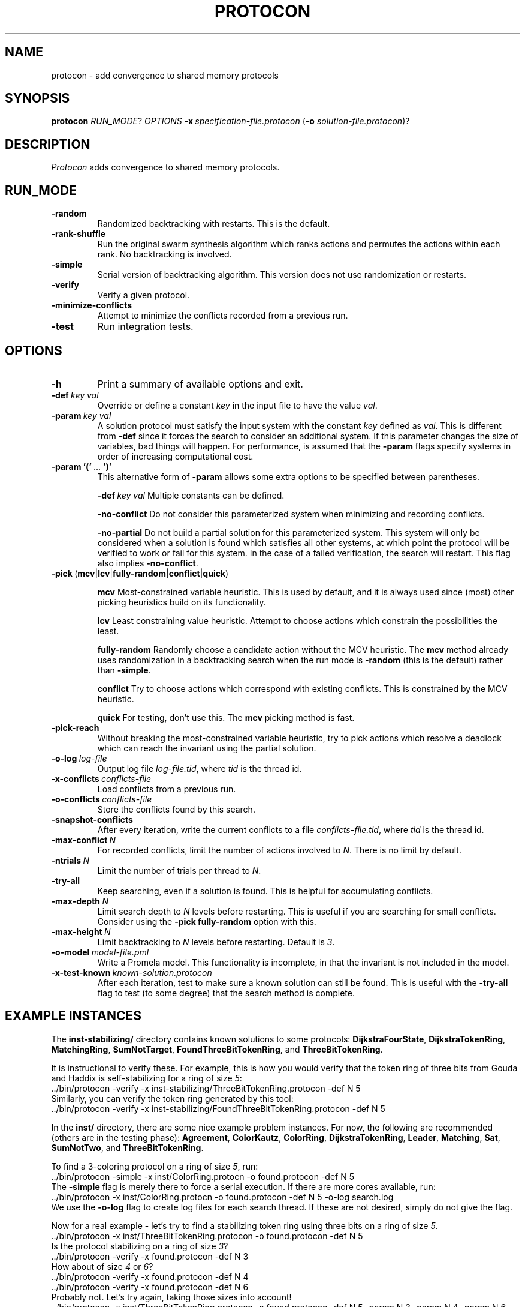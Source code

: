 .TH PROTOCON 1 "October 2013" "Version 2013.10.17"
.LS 1
.SH NAME
protocon \- add convergence to shared memory protocols
.SH SYNOPSIS
.B protocon
.IR RUN_MODE ?
.I OPTIONS
.BI -x\  specification-file.protocon
.RB ( -o
.IR solution-file.protocon )?
.SH DESCRIPTION
.I Protocon
adds convergence to shared memory protocols.
.SH RUN_MODE
.TP
.B -random
Randomized backtracking with restarts.
This is the default.
.TP
.B -rank-shuffle
Run the original swarm synthesis algorithm which ranks actions and permutes the actions within each rank.
No backtracking is involved.
.TP
.B -simple
Serial version of backtracking algorithm.
This version does not use randomization or restarts.
.TP
.B -verify
Verify a given protocol.
.TP
.B -minimize-conflicts
Attempt to minimize the conflicts recorded from a previous run.
.TP
.B -test
Run integration tests.
.SH OPTIONS
.TP
.B -h
Print a summary of available options and exit.
.TP
.BI -def\  key\ val
Override or define a constant
.I key
in the input file to have the value
.IR val .
.TP
.BI -param\  key\ val
A solution protocol must satisfy the input system with the constant
.I key
defined as
.IR val .
This is different from
.B -def
since it forces the search to consider an additional system.
If this parameter changes the size of variables, bad things will happen.
For performance, is assumed that the
.B -param
flags specify systems in order of increasing computational cost.
.TP
.BR -param\ '('\  ... \ ')'
This alternative form of
.B -param
allows some extra options to be specified between parentheses.
.IP
.BI -def\  key\ val
Multiple constants can be defined.
.IP
.B -no-conflict
Do not consider this parameterized system when minimizing and recording conflicts.
.IP
.B -no-partial
Do not build a partial solution for this parameterized system.
This system will only be considered when a solution is found which satisfies all other systems, at which point the protocol will be verified to work or fail for this system.
In the case of a failed verification, the search will restart.
This flag also implies
.BR -no-conflict .
.TP
.BR -pick\  ( mcv | lcv | fully-random | conflict | quick )
.IP
.B mcv
Most-constrained variable heuristic.
This is used by default, and it is always used since (most) other picking heuristics build on its functionality.
.IP
.B lcv
Least constraining value heuristic.
Attempt to choose actions which constrain the possibilities the least.
.IP
.B fully-random
Randomly choose a candidate action without the MCV heuristic.
The
.B mcv
method already uses randomization in a backtracking search when the run mode is
.B -random
(this is the default) rather than
.BR -simple .
.IP
.B conflict
Try to choose actions which correspond with existing conflicts.
This is constrained by the MCV heuristic.
.IP
.B quick
For testing, don't use this.
The
.B mcv
picking method is fast.
.TP
.BR -pick-reach
Without breaking the most-constrained variable heuristic, try to pick actions which resolve a deadlock which can reach the invariant using the partial solution.
.TP
.BI -o-log\  log-file
Output log file
.IR log-file.tid ,
where
.I tid
is the thread id.
.TP
.BI -x-conflicts\  conflicts-file
Load conflicts from a previous run.
.TP
.BI -o-conflicts\  conflicts-file
Store the conflicts found by this search.
.TP
.BI -snapshot-conflicts
After every iteration, write the current conflicts to a file
.IR conflicts-file.tid ,
where
.I tid
is the thread id.
.TP
.BI -max-conflict\  N
For recorded conflicts, limit the number of actions involved to
.IR N .
There is no limit by default.
.TP
.BI -ntrials\  N
Limit the number of trials per thread to
.IR N .
.TP
.B -try-all
Keep searching, even if a solution is found.
This is helpful for accumulating conflicts.
.TP
.BI -max-depth\  N
Limit search depth to
.I N
levels before restarting.
This is useful if you are searching for small conflicts.
Consider using the
.B -pick fully-random
option with this.
.TP
.BI -max-height\  N
Limit backtracking to
.I N
levels before restarting.
Default is
.IR 3 .
.TP
.BI -o-model\  model-file.pml
Write a Promela model.
This functionality is incomplete, in that the invariant is not included in the model.
.TP
.BI -x-test-known\  known-solution.protocon
After each iteration, test to make sure a known solution can still be found.
This is useful with the
.B -try-all
flag to test (to some degree) that the search method is complete.
.SH EXAMPLE INSTANCES
The
.B inst-stabilizing/
directory contains known solutions to some protocols:
.BR DijkstraFourState ,
.BR DijkstraTokenRing ,
.BR MatchingRing ,
.BR SumNotTarget ,
.BR FoundThreeBitTokenRing ,
and
.BR ThreeBitTokenRing .
 
It is instructional to verify these.
For example, this is how you would verify that the token ring of three bits from Gouda and Haddix is self-stabilizing for a ring of size
.IR 5 :
.nf
    ../bin/protocon -verify -x inst-stabilizing/ThreeBitTokenRing.protocon -def N 5
.fi
Similarly, you can verify the token ring generated by this tool:
.nf
    ../bin/protocon -verify -x inst-stabilizing/FoundThreeBitTokenRing.protocon -def N 5
.fi

In the
.B inst/
directory, there are some nice example problem instances.
For now, the following are recommended (others are in the testing phase):
.BR Agreement ,
.BR ColorKautz ,
.BR ColorRing ,
.BR DijkstraTokenRing ,
.BR Leader ,
.BR Matching ,
.BR Sat ,
.BR SumNotTwo ,
and
.BR ThreeBitTokenRing .

To find a 3-coloring protocol on a ring of size
.IR 5 ,
run:
.nf
    ../bin/protocon -simple -x inst/ColorRing.protocn -o found.protocon -def N 5
.fi
The
.B -simple
flag is merely there to force a serial execution.
If there are more cores available, run:
.nf
    ../bin/protocon -x inst/ColorRing.protocn -o found.protocon -def N 5 -o-log search.log
.fi
We use the
.B -o-log
flag to create log files for each search thread.
If these are not desired, simply do not give the flag.

Now for a real example - let's try to find a stabilizing token ring using three bits on a ring of size
.IR 5 .
.nf
    ../bin/protocon -x inst/ThreeBitTokenRing.protocon -o found.protocon -def N 5
.fi
Is the protocol stabilizing on a ring of size
.IR 3 ?
.nf
    ../bin/protocon -verify -x found.protocon -def N 3
.fi
How about of size
.I 4
or
.IR 6 ?
.nf
    ../bin/protocon -verify -x found.protocon -def N 4
    ../bin/protocon -verify -x found.protocon -def N 6
.fi
Probably not.
Let's try again, taking those sizes into account!
.nf
    ../bin/protocon -x inst/ThreeBitTokenRing.protocon -o found.protocon -def N 5 -param N 3 -param N 4 -param N 6
.fi



.SH BUGS
The MPI version currently does not support the
.BR -verify ,
.BR -minimize-conflicts ,
or
.BR -test .
Further, the MPI version does not currently share conflicts between search processes.

When the search considers multiple systems at once (specified via
.B -param
flags), there may be a very rare case where conflicts accumulate in a way which makes the search incomplete.
I have been unable to reliably reproduce this issue.

